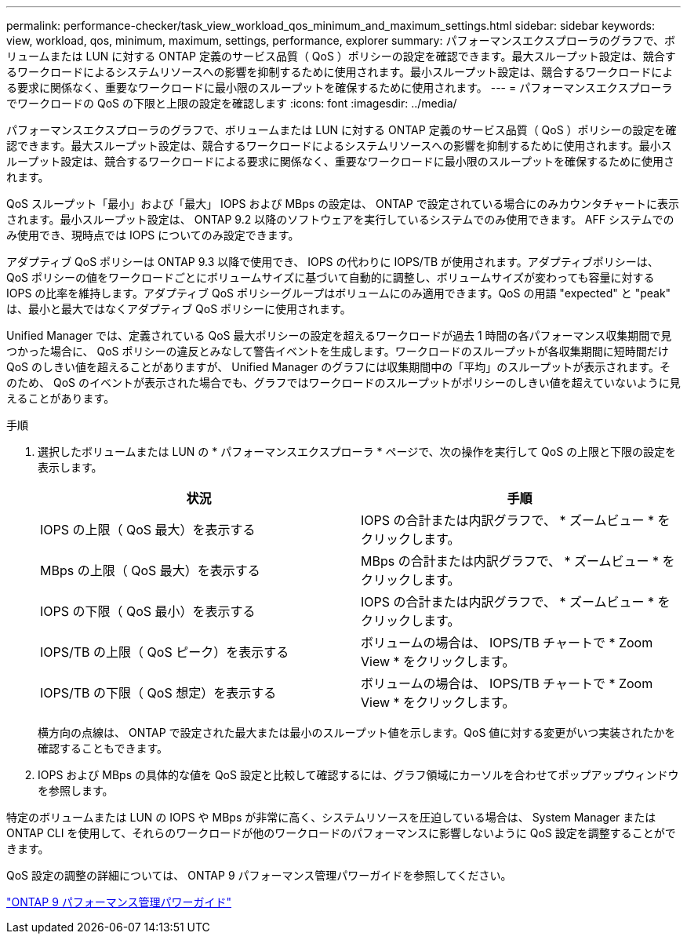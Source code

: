 ---
permalink: performance-checker/task_view_workload_qos_minimum_and_maximum_settings.html 
sidebar: sidebar 
keywords: view, workload, qos, minimum, maximum, settings, performance, explorer 
summary: パフォーマンスエクスプローラのグラフで、ボリュームまたは LUN に対する ONTAP 定義のサービス品質（ QoS ）ポリシーの設定を確認できます。最大スループット設定は、競合するワークロードによるシステムリソースへの影響を抑制するために使用されます。最小スループット設定は、競合するワークロードによる要求に関係なく、重要なワークロードに最小限のスループットを確保するために使用されます。 
---
= パフォーマンスエクスプローラでワークロードの QoS の下限と上限の設定を確認します
:icons: font
:imagesdir: ../media/


[role="lead"]
パフォーマンスエクスプローラのグラフで、ボリュームまたは LUN に対する ONTAP 定義のサービス品質（ QoS ）ポリシーの設定を確認できます。最大スループット設定は、競合するワークロードによるシステムリソースへの影響を抑制するために使用されます。最小スループット設定は、競合するワークロードによる要求に関係なく、重要なワークロードに最小限のスループットを確保するために使用されます。

QoS スループット「最小」および「最大」 IOPS および MBps の設定は、 ONTAP で設定されている場合にのみカウンタチャートに表示されます。最小スループット設定は、 ONTAP 9.2 以降のソフトウェアを実行しているシステムでのみ使用できます。 AFF システムでのみ使用でき、現時点では IOPS についてのみ設定できます。

アダプティブ QoS ポリシーは ONTAP 9.3 以降で使用でき、 IOPS の代わりに IOPS/TB が使用されます。アダプティブポリシーは、 QoS ポリシーの値をワークロードごとにボリュームサイズに基づいて自動的に調整し、ボリュームサイズが変わっても容量に対する IOPS の比率を維持します。アダプティブ QoS ポリシーグループはボリュームにのみ適用できます。QoS の用語 "expected" と "peak" は、最小と最大ではなくアダプティブ QoS ポリシーに使用されます。

Unified Manager では、定義されている QoS 最大ポリシーの設定を超えるワークロードが過去 1 時間の各パフォーマンス収集期間で見つかった場合に、 QoS ポリシーの違反とみなして警告イベントを生成します。ワークロードのスループットが各収集期間に短時間だけ QoS のしきい値を超えることがありますが、 Unified Manager のグラフには収集期間中の「平均」のスループットが表示されます。そのため、 QoS のイベントが表示された場合でも、グラフではワークロードのスループットがポリシーのしきい値を超えていないように見えることがあります。

.手順
. 選択したボリュームまたは LUN の * パフォーマンスエクスプローラ * ページで、次の操作を実行して QoS の上限と下限の設定を表示します。
+
|===
| 状況 | 手順 


 a| 
IOPS の上限（ QoS 最大）を表示する
 a| 
IOPS の合計または内訳グラフで、 * ズームビュー * をクリックします。



 a| 
MBps の上限（ QoS 最大）を表示する
 a| 
MBps の合計または内訳グラフで、 * ズームビュー * をクリックします。



 a| 
IOPS の下限（ QoS 最小）を表示する
 a| 
IOPS の合計または内訳グラフで、 * ズームビュー * をクリックします。



 a| 
IOPS/TB の上限（ QoS ピーク）を表示する
 a| 
ボリュームの場合は、 IOPS/TB チャートで * Zoom View * をクリックします。



 a| 
IOPS/TB の下限（ QoS 想定）を表示する
 a| 
ボリュームの場合は、 IOPS/TB チャートで * Zoom View * をクリックします。

|===
+
横方向の点線は、 ONTAP で設定された最大または最小のスループット値を示します。QoS 値に対する変更がいつ実装されたかを確認することもできます。

. IOPS および MBps の具体的な値を QoS 設定と比較して確認するには、グラフ領域にカーソルを合わせてポップアップウィンドウを参照します。


特定のボリュームまたは LUN の IOPS や MBps が非常に高く、システムリソースを圧迫している場合は、 System Manager または ONTAP CLI を使用して、それらのワークロードが他のワークロードのパフォーマンスに影響しないように QoS 設定を調整することができます。

QoS 設定の調整の詳細については、 ONTAP 9 パフォーマンス管理パワーガイドを参照してください。

http://docs.netapp.com/ontap-9/topic/com.netapp.doc.pow-perf-mon/home.html["ONTAP 9 パフォーマンス管理パワーガイド"]
